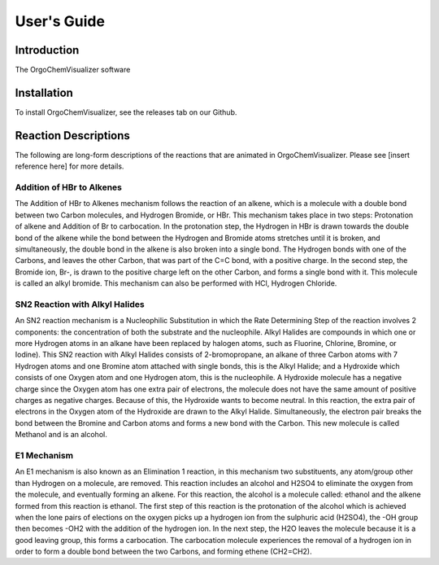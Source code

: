 .. _user-guide:

#############
User\'s Guide
#############

Introduction
------------

The OrgoChemVisualizer software 

Installation
------------

To install OrgoChemVisualizer, see the releases tab on our Github.

Reaction Descriptions
---------------------

The following are long-form descriptions of the reactions that are
animated in OrgoChemVisualizer. Please see [insert reference here]
for more details.

Addition of HBr to Alkenes
""""""""""""""""""""""""""

The Addition of HBr to Alkenes mechanism follows the reaction of an
alkene, which is a molecule with a double bond between two Carbon
molecules, and Hydrogen Bromide, or HBr. This mechanism takes place
in two steps: Protonation of alkene and Addition of Br to carbocation.
In the protonation step, the Hydrogen in HBr is drawn towards the
double bond of the alkene while the bond between the Hydrogen and Bromide
atoms stretches until it is broken, and simultaneously, the double bond in
the alkene is also broken into a single bond. The Hydrogen bonds with one
of the Carbons, and leaves the other Carbon, that was part of the C=C bond,
with a positive charge. In the second step, the Bromide ion, Br-, is drawn 
to the positive charge left on the other Carbon, and forms a single bond with 
it. This molecule is called an alkyl bromide. This mechanism can also be
performed with HCl, Hydrogen Chloride.

SN2 Reaction with Alkyl Halides
"""""""""""""""""""""""""""""""

An SN2 reaction mechanism is a Nucleophilic Substitution in which the Rate
Determining Step of the reaction involves 2 components: the concentration of
both the substrate and the nucleophile. Alkyl Halides are compounds in which
one or more Hydrogen atoms in an alkane have been replaced by halogen atoms, 
such as Fluorine, Chlorine, Bromine, or Iodine). This SN2 reaction with Alkyl
Halides consists of 2-bromopropane, an alkane of three Carbon atoms with 7 
Hydrogen atoms and one Bromine atom attached with single bonds, this is the 
Alkyl Halide; and a Hydroxide which consists of one Oxygen atom and one 
Hydrogen atom, this is the nucleophile. A Hydroxide molecule has a negative 
charge since the Oxygen atom has one extra pair of electrons, the molecule does 
not have the same amount of positive charges as negative charges.  Because of
this, the Hydroxide wants to become neutral.  In this reaction, the extra pair 
of electrons in the Oxygen atom of the Hydroxide are drawn to the Alkyl Halide.
Simultaneously, the electron pair breaks the bond between the Bromine and Carbon 
atoms and forms a new bond with the Carbon. This new molecule is called Methanol
and is an alcohol.

E1 Mechanism
""""""""""""

An E1 mechanism is also known as an Elimination 1 reaction, in this mechanism 
two substituents, any atom/group other than Hydrogen on a molecule, are removed.
This reaction includes an alcohol and H2SO4 to eliminate the 
oxygen from the molecule, and eventually forming an alkene. For this reaction, the 
alcohol is a molecule called: ethanol and the alkene formed from this reaction is ethanol.  
The first step of this reaction is the protonation of the alcohol which is achieved when 
the lone pairs of elections on the oxygen picks up a hydrogen ion from the sulphuric acid (H2SO4),
the -OH group then becomes -OH2 with the addition of the hydrogen ion.  In the next step, the
H2O leaves the molecule because it is a good leaving group, this forms a carbocation.  The carbocation
molecule experiences the removal of a hydrogen ion in order to form a double bond between the two Carbons, 
and forming ethene (CH2=CH2).

